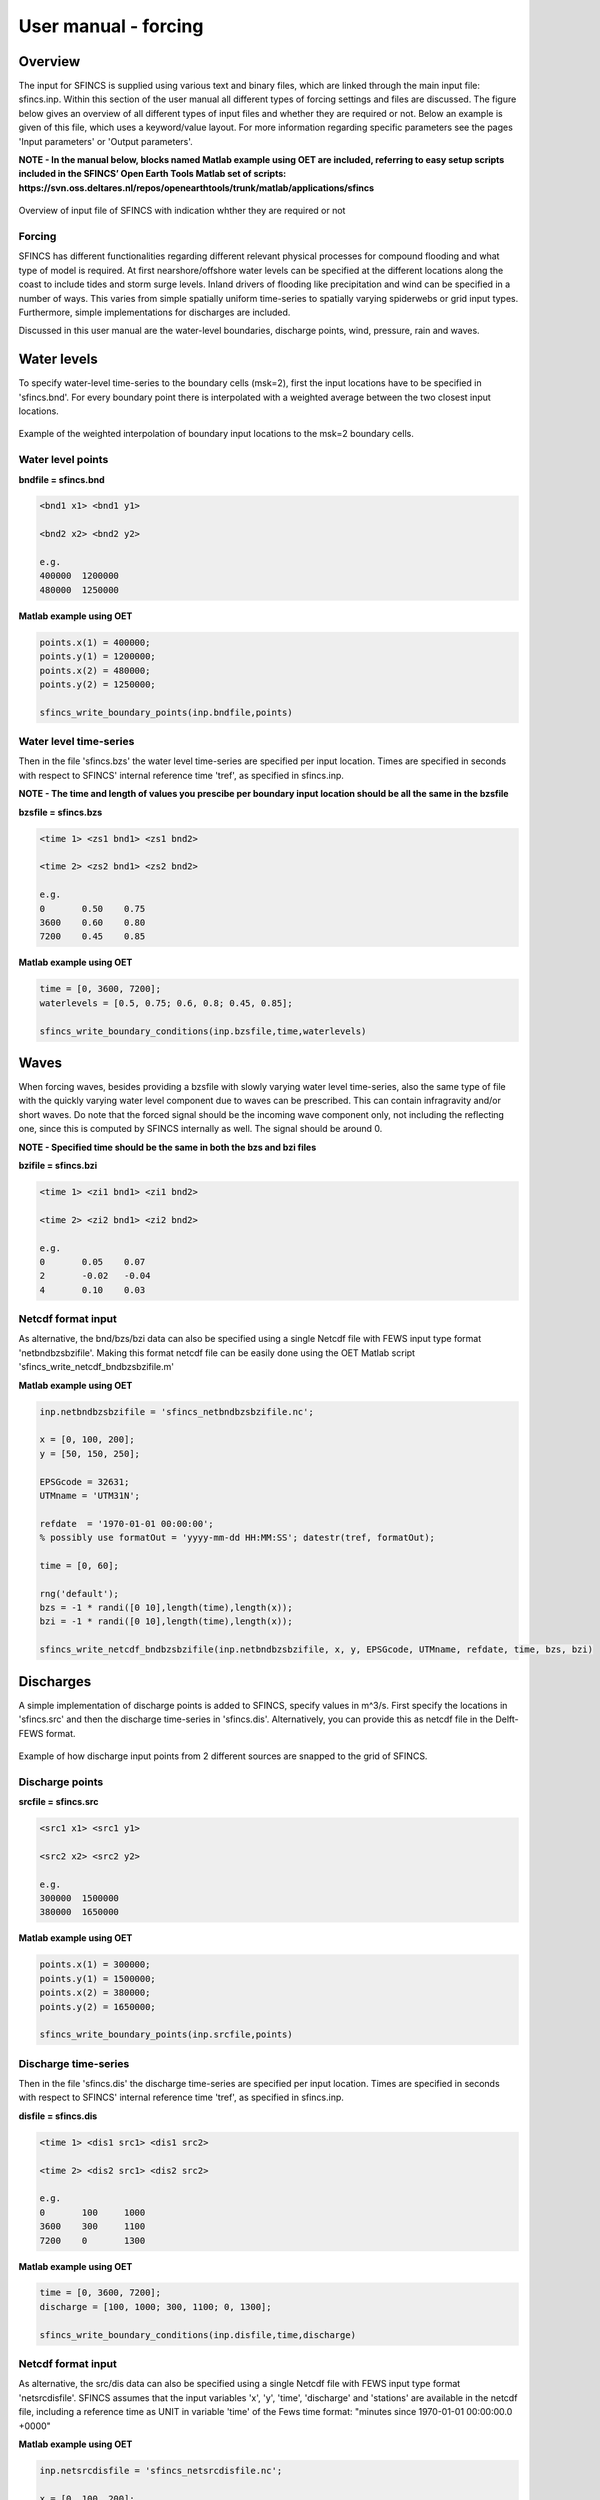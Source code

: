 User manual - forcing
=======

Overview
----------------------

The input for SFINCS is supplied using various text and binary files, which are linked through the main input file: sfincs.inp.
Within this section of the user manual all different types of forcing settings and files are discussed.
The figure below gives an overview of all different types of input files and whether they are required or not.
Below an example is given of this file, which uses a keyword/value layout. 
For more information regarding specific parameters see the pages 'Input parameters' or 'Output parameters'.

**NOTE - In the manual below, blocks named Matlab example using OET are included, referring to easy setup scripts included in the SFINCS’ Open Earth Tools Matlab set of scripts: https://svn.oss.deltares.nl/repos/openearthtools/trunk/matlab/applications/sfincs**

.. figure:: ./figures/SFINCS_documentation_forcing.png
   :width: 800px
   :align: center

   Overview of input file of SFINCS with indication whther they are required or not

Forcing
^^^^^^^^^
SFINCS has different functionalities regarding different relevant physical processes for compound flooding and what type of model is required. 
At first nearshore/offshore water levels can be specified at the different locations along the coast to include tides and storm surge levels. 
Inland drivers of flooding like precipitation and wind can be specified in a number of ways.  
This varies from simple spatially uniform time-series to spatially varying spiderwebs or grid input types.  
Furthermore, simple implementations for discharges are included.

Discussed in this user manual are the water-level boundaries, discharge points, wind, pressure, rain and waves.

Water levels
----------------------

To specify water-level time-series to the boundary cells (msk=2), first the input locations have to be specified in 'sfincs.bnd'.
For every boundary point there is interpolated with a weighted average between the two closest input locations.

.. figure:: ./figures/SFINCS_boundary_input_grid.PNG
   :width: 400px
   :align: center

   Example of the weighted interpolation of boundary input locations to the msk=2 boundary cells.

Water level points
^^^^^^^^^

**bndfile = sfincs.bnd**

.. code-block:: text

	<bnd1 x1> <bnd1 y1>  
	
	<bnd2 x2> <bnd2 y2>  

	e.g.
	400000 	1200000
	480000 	1250000

**Matlab example using OET**

.. code-block:: text	
	
	points.x(1) = 400000;
	points.y(1) = 1200000;
	points.x(2) = 480000;
	points.y(2) = 1250000;
	
	sfincs_write_boundary_points(inp.bndfile,points)
	
Water level time-series
^^^^^^^^^

Then in the file 'sfincs.bzs' the water level time-series are specified per input location.
Times are specified in seconds with respect to SFINCS' internal reference time 'tref', as specified in sfincs.inp.

**NOTE - The time and length of values you prescibe per boundary input location should be all the same in the bzsfile**

**bzsfile = sfincs.bzs**

.. code-block:: text

	<time 1> <zs1 bnd1> <zs1 bnd2>

	<time 2> <zs2 bnd1> <zs2 bnd2>
	
	e.g.
	0 	0.50	0.75
	3600 	0.60	0.80
	7200 	0.45	0.85
	
**Matlab example using OET**

.. code-block:: text	
	
	time = [0, 3600, 7200];
	waterlevels = [0.5, 0.75; 0.6, 0.8; 0.45, 0.85];
	
	sfincs_write_boundary_conditions(inp.bzsfile,time,waterlevels)	
	
Waves
----------------------

When forcing waves, besides providing a bzsfile with slowly varying water level time-series, also the same type of file with the quickly varying water level component due to waves can be prescribed.
This can contain infragravity and/or short waves.
Do note that the forced signal should be the incoming wave component only, not including the reflecting one, since this is computed by SFINCS internally as well.
The signal should be around 0.

**NOTE - Specified time should be the same in both the bzs and bzi files**

**bzifile = sfincs.bzi**

.. code-block:: text

	<time 1> <zi1 bnd1> <zi1 bnd2>

	<time 2> <zi2 bnd1> <zi2 bnd2>
	
	e.g.
	0 	0.05	0.07
	2 	-0.02	-0.04
	4 	0.10	0.03
	
Netcdf format input
^^^^^^^^^

As alternative, the bnd/bzs/bzi data can also be specified using a single Netcdf file with FEWS input type format 'netbndbzsbzifile'.
Making this format netcdf file can be easily done using the OET Matlab script 'sfincs_write_netcdf_bndbzsbzifile.m'

**Matlab example using OET**

.. code-block:: text

	inp.netbndbzsbzifile = 'sfincs_netbndbzsbzifile.nc';
	 
	x = [0, 100, 200];
	y = [50, 150, 250];
	 
	EPSGcode = 32631;
	UTMname = 'UTM31N';
	 
	refdate  = '1970-01-01 00:00:00'; 
	% possibly use formatOut = 'yyyy-mm-dd HH:MM:SS'; datestr(tref, formatOut); 
	
	time = [0, 60];
	
	rng('default');
	bzs = -1 * randi([0 10],length(time),length(x));
	bzi = -1 * randi([0 10],length(time),length(x));
	
	sfincs_write_netcdf_bndbzsbzifile(inp.netbndbzsbzifile, x, y, EPSGcode, UTMname, refdate, time, bzs, bzi)
	
Discharges
---------

A simple implementation of discharge points is added to SFINCS, specify values in m^3/s. 
First specify the locations in 'sfincs.src' and then the discharge time-series in 'sfincs.dis'.
Alternatively, you can provide this as netcdf file in the Delft-FEWS format.

.. figure:: ./figures/SFINCS_discharge_input_grid.png
   :width: 400px
   :align: center
   
   Example of how discharge input points from 2 different sources are snapped to the grid of SFINCS.

Discharge points
^^^^^^^^^   

**srcfile = sfincs.src**


.. code-block:: text

	<src1 x1> <src1 y1>  
	
	<src2 x2> <src2 y2>  

	e.g.
	300000 	1500000
	380000 	1650000

**Matlab example using OET**

.. code-block:: text	
	
	points.x(1) = 300000;
	points.y(1) = 1500000;
	points.x(2) = 380000;
	points.y(2) = 1650000;
	
	sfincs_write_boundary_points(inp.srcfile,points)
	
Discharge time-series
^^^^^^^^^

Then in the file 'sfincs.dis' the discharge time-series are specified per input location.
Times are specified in seconds with respect to SFINCS' internal reference time 'tref', as specified in sfincs.inp.

**disfile = sfincs.dis**

.. code-block:: text
	
	<time 1> <dis1 src1> <dis1 src2>

	<time 2> <dis2 src1> <dis2 src2>

	e.g.
	0 	100	1000
	3600 	300	1100
	7200 	0	1300
	
**Matlab example using OET**

.. code-block:: text	
	
	time = [0, 3600, 7200];
	discharge = [100, 1000; 300, 1100; 0, 1300];
	
	sfincs_write_boundary_conditions(inp.disfile,time,discharge)
	
Netcdf format input
^^^^^^^^^

As alternative, the src/dis data can also be specified using a single Netcdf file with FEWS input type format 'netsrcdisfile'.
SFINCS assumes that the input variables 'x', 'y', 'time', 'discharge' and 'stations' are available in the netcdf file, including a reference time as UNIT in variable 'time' of the Fews time format: "minutes since 1970-01-01 00:00:00.0 +0000"  

**Matlab example using OET**

.. code-block:: text

	inp.netsrcdisfile = 'sfincs_netsrcdisfile.nc';
	 
	x = [0, 100, 200];
	y = [50, 150, 250];
	 
	EPSGcode = 32631;
	UTMname = 'UTM31N';
	 
	refdate  = '1970-01-01 00:00:00'; 
	% possibly use formatOut = 'yyyy-mm-dd HH:MM:SS'; datestr(tref, formatOut); 
	
	time = [0, 60];
	
	rng('default');
	dis = -1 * randi([0 10],length(time),length(x));
	
	sfincs_write_netcdf_srcdisfile(inp.netsrcdisfile, x, y, EPSGcode, UTMname, refdate, time, dis)
	
Meteo
---------

There are a few different options to specify wind and rain input: 

1) Use a spatially varying spiderweb input (as in Delft3D/Delft3D FM) for forcing tropical cyclones only the wind and pressure input, or for the wind as well as the rain input. 

2) Use a spatially varying grid input (as in Delft3D) for u- and v- wind velocities and/or the rain and/or pressure input. 

3) Use a spatially varying grid input using a netcdf file based on a FEWS input type format for wind, rain and/or atmospheric pressure input.

4) Use a spatially uniform input for wind and rain, which is faster but also more simplified.

5) Make a combination, for instance use a spiderweb for the wind input and a spatially uniform rain-input. When combining, test whether the forcing is as wanted since not all combinations of the above options might be possible and/or changing depending on specific code version.

.. figure:: ./figures/SFINCS_documentation_forcing_meteo.png
   :width: 300px
   :align: center

   Overview of possible meteo input file options and names


Spatially varying spiderweb
^^^^^^^^^

The option of forcing spiderweb files is only relevant for tropical cyclones, best is to put grid units in the same projected coordinate reference system (UTM zone) as the SFINCS grid.
For generation of these spiderweb files use Deltares' Wind Enhancement Scheme tool (WES, see https://content.oss.deltares.nl/delft3d/manuals/Delft3D-WES_User_Manual.pdf or OET Matlab equivalent) or get in touch.

**Spiderweb-input:**

.. code-block:: text

	spwfile = tropical_cyclone.spw


Spatially varying gridded
^^^^^^^^^

Spatially varying meteo input on constant grid can be forced using the native Delft3D type meteo input files, using the same file conventions.
For wind this is wind in x-&y-direction (amu, amv), precipitation (ampr) and atmospheric pressure (amp).
The grid has a constant resolution dx&dy, which can be in the native (usually coarser than your SFINCS grid) resolution of the meteo data.
Within SFINCS this is interpolated onto the actual SFINCS grid.

**Wind:**

.. code-block:: text

	**amufile = sfincs.amu**

	within amufile:

	quantity1        = x_wind
	unit1            = m s-1
	
	**amvfile = sfincs.amv**

	within amvfile:

	quantity1        = y_wind
	unit1            = m s-1
	
**Rain:**

.. code-block:: text

	**amprfile = sfincs.ampr**
	
	within amprfile:
	
	quantity1        = precipitation
	unit1            = mm/hr
	
**Atmospheric pressure:**

.. code-block:: text

	**ampfile = sfincs.amp**

	within ampfile:
	
	quantity1        = air_pressure
	unit1            = Pa		

**Delft3D-meteo ascii type input:**

These files have this general header of **13 lines** which SFINCS expects (**Check this after creating your input files!**), after which the TIME and data blocks are given per time frame. 
Only use 1 quantity per file:

.. code-block:: text

	FileVersion      = 1.03
	filetype         = meteo_on_equidistant_grid
	n_cols           = 2
	n_rows           = 4
	grid_unit        = m
	x_llcorner       = 417328
	y_llcorner       = 3495537
	dx               = 5000
	dy               = 5000
	n_quantity       = 1
	quantity1        = x_wind
	unit1            = m s-1
	NODATA_value     = -999
	TIME = 90831.0 hours since 1970-01-01 00:00:00 +00:00  # 1980-05-12 15:00:00
 	0 0 0 0 
	0 0 0 0
	TIME = 90831.0 hours since 1970-01-01 00:00:00 +00:00  # 1980-05-12 15:00:00
 	0 0 0 0 
	0 0 0 0
		
**Matlab example using OET**

.. code-block:: text	
	
	data.parameter.time = datenum(2018,01,01):3/24:datenum(2018,01,02);
	data.parameter.x = 0:5000:25000;
	data.parameter.y = 10000:5000:40000;

	data.parameter.val = ones(length(data.parameter.time), length(data.parameter.y), length(data.parameter.x));
	
	write_meteo_file_delft3d(inp.amufile, data, 'x_wind', 'm s-1', datenum(1970,01,01), varargin);
	
	see 'write_meteo_file_delft3d.m' for more information.
	
Spatially varying gridded netcdf
^^^^^^^^^

The same spatially varying gridded input as using Delft3d' ascii input files can be specified using FEWS compatible Netcdf input files.
Here for the wind the amu&amv files are combined into 1 Netcdf file (netamuamvfile), the precipitation is in a separate input file (netamprfile) as well as the atmospheric pressure (netampfile).

Making this format netcdf file can be easily done using the OET Matlab scripts 'sfincs_write_netcdf_amuamvfile.m', 'sfincs_write_netcdf_amprfile.m'and 'sfincs_write_netcdf_ampfile.m'.
See those files for more information.

**Matlab example using OET - netamuamvfile**

.. code-block:: text

	inp.netamuamvfile = 'sfincs_netamuamvfile.nc';
	 
	x = [0, 100, 200];
	y = [50, 150, 250];
	 
	EPSGcode = 32631;
	UTMname = 'UTM31N';
	 
	refdate  = '1970-01-01 00:00:00'; 
	% possibly use formatOut = 'yyyy-mm-dd HH:MM:SS'; datestr(tref, formatOut); 
	
	time = [0, 60];
	
	rng('default');
	amu = -1 * randi([0 10],length(time),length(y),length(x));
	amv = 1 * randi([0 10],length(time),length(y),length(x));
	
	sfincs_write_netcdf_amuamvfile(inp.netamuamvfile, x, y, EPSGcode, UTMname, refdate, time, amu, amv)

**Matlab example using OET - netamprfile**

.. code-block:: text

	inp.netamprfile = 'sfincs_netamprfiles.nc';
	 
	x = [0, 100, 200];
	y = [50, 150, 250];
	 
	EPSGcode = 32631;
	UTMname = 'UTM31N';
	 
	refdate  = '1970-01-01 00:00:00'; 
	% possibly use formatOut = 'yyyy-mm-dd HH:MM:SS'; datestr(tref, formatOut); 
	
	time = [0, 60];
	
	rng('default');
	ampr = -1 * randi([0 10],length(time),length(y),length(x));
	
	sfincs_write_netcdf_amprfile(inp.netamprfile, x, y, EPSGcode, UTMname, refdate, time, ampr)	

**Matlab example using OET - netampfile**

.. code-block:: text

	inp.netampfile = 'sfincs_netampfiles.nc';
	 
	x = [0, 100, 200];
	y = [50, 150, 250];
	 
	EPSGcode = 32631;
	UTMname = 'UTM31N';
	 
	refdate  = '1970-01-01 00:00:00'; 
	% possibly use formatOut = 'yyyy-mm-dd HH:MM:SS'; datestr(tref, formatOut); 
	
	time = [0, 60];
	
	rng('default');
	amp = -1 * randi([0 10],length(time),length(y),length(x));
	
	sfincs_write_netcdf_ampfile(inp.netampfile, x, y, EPSGcode, UTMname, refdate, time, amp)		
	
Spatially uniform
^^^^^^^^^

**Spatially uniform wind:**

'vmag' is the wind speed in m/s, 'vdir' is the wind direction in nautical from where the wind is coming. The file can be make using OET Matlab script 'sfincs_write_boundary_conditions.m'.
Times are specified in seconds with respect to SFINCS' internal reference time 'tref', as specified in sfincs.inp.


**wndfile = sfincs.wnd**

.. code-block:: text

	<time 1> <vmag1> <vdir1>

	<time 2> <vmag2> <vdir2>

	e.g.
	0 	5	120
	3600 	15	180
	7200 	10	165
	
**Spatially uniform rain:**


Rain input in mm/hr, times are specified in seconds with respect to SFINCS' internal reference time 'tref', as specified in sfincs.inp.
The file can be make using OET Matlab script 'sfincs_write_boundary_conditions.m'.

**precipfile = sfincs.prcp**

.. code-block:: text

	<time 1> <prcp0>

	<time 2> <prcp1>

	e.g.
	0 	0
	3600 	15
	7200 	10
	
